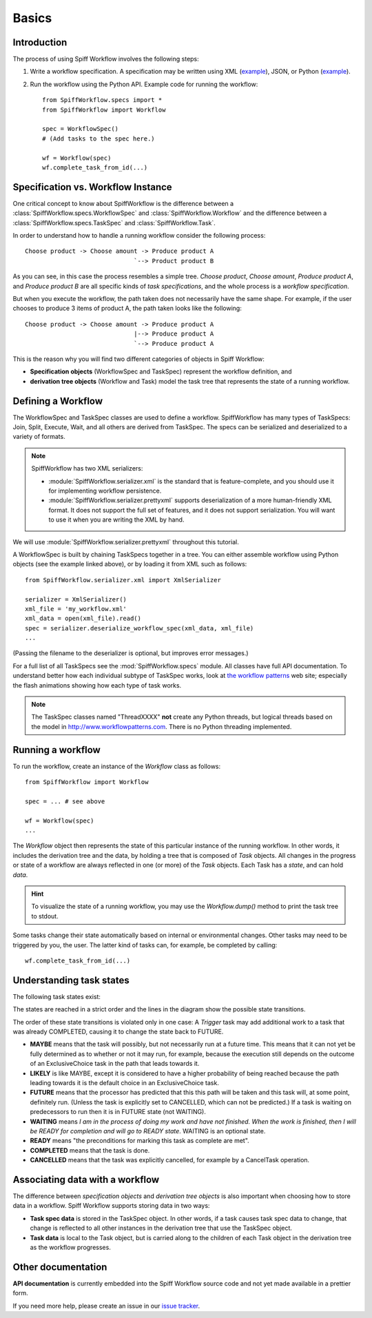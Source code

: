 Basics
======

Introduction
------------

The process of using Spiff Workflow involves the following steps:

#. Write a workflow specification. A specification may be written using XML
   (`example <https://github.com/knipknap/SpiffWorkflow/blob/master/tests/SpiffWorkflow/data/spiff/workflow1.xml>`_),
   JSON, or Python
   (`example <https://github.com/knipknap/SpiffWorkflow/blob/master/tests/SpiffWorkflow/data/spiff/workflow1.py>`_).
#. Run the workflow using the Python API. Example code for running the workflow::

    from SpiffWorkflow.specs import *
    from SpiffWorkflow import Workflow
    
    spec = WorkflowSpec()
    # (Add tasks to the spec here.)
    
    wf = Workflow(spec)
    wf.complete_task_from_id(...)

Specification vs. Workflow Instance
-----------------------------------

One critical concept to know about SpiffWorkflow is the difference between a
:class:`SpiffWorkflow.specs.WorkflowSpec` and :class:`SpiffWorkflow.Workflow` and
the difference between a :class:`SpiffWorkflow.specs.TaskSpec` and :class:`SpiffWorkflow.Task`.

In order to understand how to handle a running workflow consider the following process::

    Choose product -> Choose amount -> Produce product A
                                  `--> Product product B

As you can see, in this case the process resembles a simple tree. *Choose product*,
*Choose amount*, *Produce product A*, and *Produce product B* are all specific kinds
of *task specifications*, and the whole process is a *workflow specification*.

But when you execute the workflow, the path taken does not necessarily have the same shape. For example, if the user chooses to produce 3 items of product A, the path taken looks like the following::

    Choose product -> Choose amount -> Produce product A
                                  |--> Produce product A
                                  `--> Produce product A

This is the reason why you will find two different categories of objects in Spiff Workflow:

- **Specification objects** (WorkflowSpec and TaskSpec) represent the workflow definition, and
- **derivation tree objects** (Workflow and Task) model the task tree that represents the state of a running workflow.

Defining a Workflow
-------------------

The WorkflowSpec and TaskSpec classes are used to define a workflow. SpiffWorkflow has many types of TaskSpecs: Join, Split, Execute, Wait, and all others are derived from TaskSpec. The specs can be serialized and deserialized to a variety of formats.

.. note::
   SpiffWorkflow has two XML serializers:

   - :module:`SpiffWorkflow.serializer.xml` is the standard that is
     feature-complete, and you should use it for implementing workflow
     persistence.
   - :module:`SpiffWorkflow.serializer.prettyxml` supports
     deserialization of a more human-friendly XML format. It does not
     support the full set of features, and it does not support
     serialization.
     You will want to use it when you are writing the XML by hand.

We will use :module:`SpiffWorkflow.serializer.prettyxml` throughout this tutorial.

A WorkflowSpec is built by chaining TaskSpecs together in a tree. You can either assemble workflow using Python objects (see the example linked above), or by loading it from XML such as follows::

    from SpiffWorkflow.serializer.xml import XmlSerializer

    serializer = XmlSerializer()
    xml_file = 'my_workflow.xml'
    xml_data = open(xml_file).read()
    spec = serializer.deserialize_workflow_spec(xml_data, xml_file)
    ...

(Passing the filename to the deserializer is optional, but improves error messages.)

For a full list of all TaskSpecs see the :mod:`SpiffWorkflow.specs` module.
All classes have full API documentation. To understand better how each individual subtype of
TaskSpec works, look at `the workflow patterns <http://www.workflowpatterns.com>`_ web site;
especially the flash animations showing how each type of task works.

.. note::
   The TaskSpec classes named "ThreadXXXX" **not** create any Python threads, but logical
   threads based on the model in http://www.workflowpatterns.com. There is no Python
   threading implemented.

Running a workflow
------------------

To run the workflow, create an instance of the *Workflow* class as follows::

    from SpiffWorkflow import Workflow
    
    spec = ... # see above
    
    wf = Workflow(spec)
    ...

The *Workflow* object then represents the state of this particular instance of the running workflow. In other words, it includes the derivation tree and the data, by holding a tree that is composed of *Task* objects.
All changes in the progress or state of a workflow are always reflected in one (or more) of the *Task* objects. Each Task has a *state*, and can hold *data*.

.. HINT::
   To visualize the state of a running workflow, you may use the `Workflow.dump()` method to print the task tree to stdout.

Some tasks change their state automatically based on internal or environmental changes. Other tasks may need to be triggered by you, the user. The latter kind of tasks can, for example, be completed by calling::

    wf.complete_task_from_id(...)

Understanding task states
-------------------------

The following task states exist:

.. image:: figures/state-diagram.png

The states are reached in a strict order and the lines in the diagram show the possible state transitions.

The order of these state transitions is violated only in one case: A *Trigger* task may add additional work to a task that was already COMPLETED, causing it to change the state back to FUTURE.

- **MAYBE** means that the task will possibly, but not necessarily run at a future time. This means that it can not yet be fully determined as to whether or not it may run, for example, because the execution still depends on the outcome of an ExclusiveChoice task in the path that leads towards it.

- **LIKELY** is like MAYBE, except it is considered to have a higher probability of being reached because the path leading towards it is the default choice in an ExclusiveChoice task.

- **FUTURE** means that the processor has predicted that this this path will be taken and this task will, at some point, definitely run. (Unless the task is explicitly set to CANCELLED, which can not be predicted.) If a task is waiting on predecessors to run then it is in FUTURE state (not WAITING).

- **WAITING** means *I am in the process of doing my work and have not finished. When the work is finished, then I will be READY for completion and will go to READY state*. WAITING is an optional state.

- **READY** means "the preconditions for marking this task as complete are met".

- **COMPLETED** means that the task is done.
 
- **CANCELLED** means that the task was explicitly cancelled, for example by a CancelTask operation.

Associating data with a workflow
--------------------------------

The difference between *specification objects* and *derivation tree objects* is also important when choosing how to store data in a workflow. Spiff Workflow supports storing data in two ways:

- **Task spec data** is stored in the TaskSpec object. In other words, if a task causes task spec data to change, that change is reflected to all other instances in the derivation tree that use the TaskSpec object.
- **Task data** is local to the Task object, but is carried along to the children of each Task object in the derivation tree as the workflow progresses.

Other documentation
-------------------

**API documentation** is currently embedded into the Spiff Workflow source code and not yet made available in a prettier form.

If you need more help, please create an issue in our
`issue tracker <https://github.com/knipknap/SpiffWorkflow/issues>`_.
